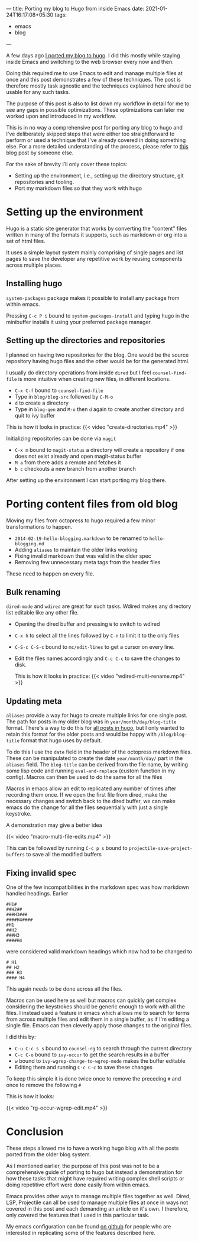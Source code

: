 ---
title: Porting my blog to Hugo from inside Emacs
date: 2021-01-24T16:17:08+05:30
tags:
    - emacs
    - blog
---

A few days ago [[/blog/setting-up-the-blog-again][I ported my blog to hugo]]. I did this mostly while
staying inside Emacs and switching to the web browser every now and
then.

Doing this required me to use Emacs to edit and manage multiple files
at once and this post demonstrates a few of these techniques. The post
is therefore mostly task agnostic and the techniques explained here
should be usable for any such tasks.

The purpose of this post is also to list down my workflow in detail
for me to see any gaps in possible optimizations. These optimizations
can later me worked upon and introduced in my workflow.

This is in no way a comprehensive post for porting any blog to
hugo and I've deliberately skipped steps that were either too
straightforward to perform or used a technique that I've already
covered in doing something else. For a more detailed understanding of
the process, please refer to [[https://retifrav.github.io/blog/2019/03/17/migrating-from-octopress-to-hugo/][this]] blog post by someone else.

For the sake of brevity I’ll only cover these topics:
- Setting up the environment, i.e., setting up the directory
  structure, git repositories and tooling.
- Port my markdown files so that they work with hugo

* Setting up the environment
Hugo is a static site generator that works by converting the
"content" files written in many of the formats it supports, such as
markdown or org into a set of html files.

It uses a simple layout system mainly comprising of single pages and
list pages to save the developer any repetitive work by reusing
components across multiple places.

** Installing hugo
=system-packages= package makes it possible to install any package from
within emacs.

Pressing =C-c P i= bound to =system-packages-install= and
typing hugo in the minibuffer installs it using your preferred package
manager.

** Setting up the directories and repositories
I planned on having two repositories for the blog. One would be the
source repository having hugo files and the other would be for the
generated html.

I usually do directory operations from inside =dired= but I feel
=counsel-find-file= is more intuitive when creating new files, in
different locations.

- =C-x C-f= bound to =counsel-find-file=
- Type in =blog/blog-src= followed by =C-M-o=
- =d= to create a directory
- Type in =blog-gen= and =M-o= then =d= again to create another directory
  and quit to ivy buffer

This is how it looks in practice:
{{< video "create-directories.mp4" >}}

Initializing repositories can be done via =magit=
- =C-x m=  bound to =magit-status= a directory will create a
  repository if one does not exist already and open magit-status buffer
- =M a= from there adds a remote and fetches it
- =b c= checkouts a new branch from another branch


After setting up the environment I can start porting my blog there.

* Porting content files from old blog
Moving my files from octopress to hugo required a few minor
transformations to happen.
- =2014-02-19-hello-blogging.markdown= to be renamed to =hello-blogging.md=
- Adding =aliases= to maintain the older links working
- Fixing invalid markdown that was valid in the older spec
- Removing few unnecessary meta tags from the header files


These need to happen on every file.

** Bulk renaming
=dired-mode= and =wdired= are great for such tasks. Wdired makes any
directory list editable like any other file.

- Opening the dired buffer and pressing =W= to switch to wdired
- =C-x h= to select all the lines followed by =C-n= to limit it to the only files
- =C-S-c C-S-c=  bound to =mc/edit-lines= to get a cursor on every line.
- Edit the files names accordingly and =C-c C-c= to save the changes to disk.

  This is how it looks in practice:
  {{< video "wdired-multi-rename.mp4" >}}

** Updating meta
=aliases= provide a way for hugo to create multiple links for one single
post. The path for posts in my older blog was in
=year/month/day/blog-title= format. There's a way to do this for [[https://gohugo.io/content-management/urls/#permalinks-configuration-example][all
posts in hugo]], but I only wanted to retain this format for the older posts
and would be happy with =/blog/blog-title= format that hugo uses by default.

To do this I use the =date= field in the header of the octopress
markdown files. These can be manipulated to create the date
=year/month/day/= part in the =aliases= field. The =blog-title= can be
derived from the file name, by writing some lisp code and running
=eval-and-replace= (custom function in my config). Macros can then be
used to do the same for all the files

Macros in emacs allow an edit to replicated any number of times after
recording them once. If we open the first file from dired, make the
necessary changes and switch back to the dired buffer, we can make
emacs do the change for all the files sequentially with just a single
keystroke.

A demonstration may give a better idea

{{< video "macro-multi-file-edits.mp4" >}}

This can be followed by running =C-c p s= bound to
=projectile-save-project-buffers= to save all the modified buffers

** Fixing invalid spec
One of the few incompatibilities in the markdown spec was how
markdown handled headings. Earlier
#+begin_src
#H1#
##H2##
###H3###
####H4####
#H1
##H2
###H3
####H4
#+end_src

were considered valid markdown headings which
now had to be changed to
#+begin_src
# H1
## H2
### H3
#### H4
#+end_src
This again needs to be done across all the files.

Macros can be used here as well but macros can quickly get complex
considering the keystrokes should be generic enough to work with all
the files. I instead used a feature in emacs which allows me to search
for terms from across multiple files and edit them in a single buffer,
as if I'm editing a single file. Emacs can then cleverly apply those
changes to the original files.

I did this by:
- =C-u C-c s s= bound to =counsel-rg= to search through the current directory
- =C-c C-o= bound to =ivy-occur= to get the search results in a buffer
- =w= bound to =ivy-wgrep-change-to-wgrep-mode= makes the buffer editable
- Editing them and running =C-c C-c= to save these changes


To keep this simple it is done twice once to remove the preceding =#= and once to remove the following =#=

This is how it looks:

{{< video "rg-occur-wgrep-edit.mp4" >}}

* Conclusion
These steps allowed me to have a working hugo blog with all the posts
ported from the older blog system.

As I mentioned earlier, the purpose of this post was not to be a
comprehensive guide of porting to hugo but instead a demonstration for
how these tasks that might have required writing complex
shell scripts or doing repetitive effort were done easily from within emacs.

Emacs provides other ways to manage multiple files together as
well. Dired, LSP, Projectile can all be used to manage multiple files
at once in ways not covered in this post and each demanding an article
on it's own. I therefore, only covered the features that I used in this
particular task.

My emacs configuration can be found [[https://github.com/Gleek/emacs.d][on github]] for people who are interested
in replicating some of the features described here.
